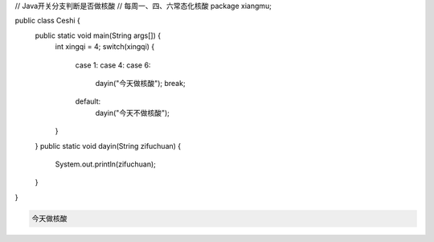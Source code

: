 .. title: Java代码案例19——开关分支判断是否做核酸
.. slug: javadai-ma-an-li-19-kai-guan-fen-zhi-pan-duan-shi-fou-zuo-he-suan
.. date: 2022-11-01 22:09:56 UTC+08:00
.. tags: Java代码案例
.. category: Java
.. link: 
.. description: 
.. type: text

.. code-block:: java
    :number-lines:

// Java开关分支判断是否做核酸
// 每周一、四、六常态化核酸
package xiangmu;

public class Ceshi {
	public static void main(String args[]) {
		int xingqi = 4;
		switch(xingqi) {
			case 1: 
			case 4: 
			case 6: 
				dayin("今天做核酸");
				break;
			default: 
				dayin("今天不做核酸");
		}
	}
	public static void dayin(String zifuchuan) {
		System.out.println(zifuchuan);
	}
}





.. code-block:: text

    今天做核酸


